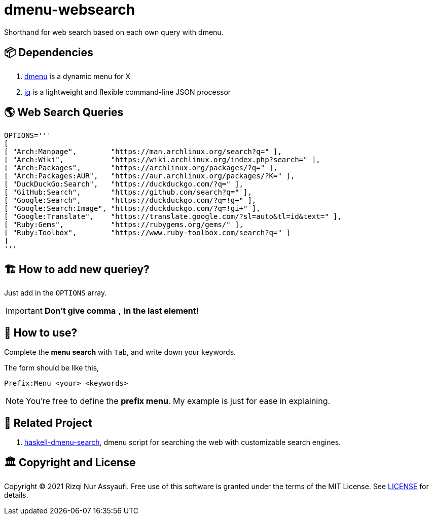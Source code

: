 = dmenu-websearch
ifndef::env-github[:icons: font]
ifdef::env-github[]
:outfilesuffix: .adoc
:caution-caption: :fire:
:important-caption: :exclamation:
:note-caption: :paperclip:
:tip-caption: :bulb:
:warning-caption: :warning:
endif::[]
:experimental:

Shorthand for web search based on each own query with dmenu.

== 📦 Dependencies

. link:https://tools.suckless.org/dmenu/[dmenu^] is a dynamic menu for X
. link:https://github.com/stedolan/jq[jq^] is a lightweight and flexible command-line JSON processor

== 🌎 Web Search Queries

[source,bash,linenums]
----
OPTIONS='''
[
[ "Arch:Manpage",        "https://man.archlinux.org/search?q=" ],
[ "Arch:Wiki",           "https://wiki.archlinux.org/index.php?search=" ],
[ "Arch:Packages",       "https://archlinux.org/packages/?q=" ],
[ "Arch:Packages:AUR",   "https://aur.archlinux.org/packages/?K=" ],
[ "DuckDuckGo:Search",   "https://duckduckgo.com/?q=" ],
[ "GitHub:Search",       "https://github.com/search?q=" ],
[ "Google:Search",       "https://duckduckgo.com/?q=!g+" ],
[ "Google:Search:Image", "https://duckduckgo.com/?q=!gi+" ],
[ "Google:Translate",    "https://translate.google.com/?sl=auto&tl=id&text=" ],
[ "Ruby:Gems",           "https://rubygems.org/gems/" ],
[ "Ruby:Toolbox",        "https://www.ruby-toolbox.com/search?q=" ]
]
'''
----

== 🏗️  How to add new queriey?

Just add in the `OPTIONS` array.

IMPORTANT: *Don't give comma `,` in the last element!*

== 🍱 How to use?

Complete the *menu search* with kbd:[Tab], and write down your keywords.

The form should be like this,

----
Prefix:Menu <your> <keywords>
----

NOTE: You're free to define the *prefix menu*. My example is just for ease in explaining.

== 🍻 Related Project

. link:https://github.com/m0rphism/haskell-dmenu-search[haskell-dmenu-search^], dmenu script for searching the web with customizable search engines.

== 🏛️ Copyright and License

Copyright © 2021 Rizqi Nur Assyaufi. Free use of this software is granted under the terms of the MIT License. See link:https://raw.githubusercontent.com/bandithijo/dmenu-websearch/master/LICENSE[LICENSE^] for details.
